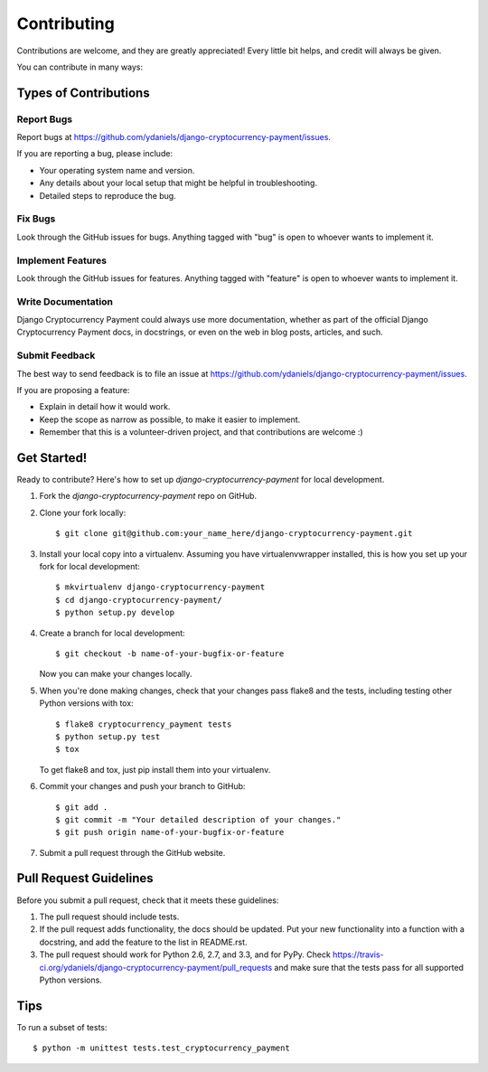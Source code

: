 ============
Contributing
============

Contributions are welcome, and they are greatly appreciated! Every
little bit helps, and credit will always be given. 

You can contribute in many ways:

Types of Contributions
----------------------

Report Bugs
~~~~~~~~~~~

Report bugs at https://github.com/ydaniels/django-cryptocurrency-payment/issues.

If you are reporting a bug, please include:

* Your operating system name and version.
* Any details about your local setup that might be helpful in troubleshooting.
* Detailed steps to reproduce the bug.

Fix Bugs
~~~~~~~~

Look through the GitHub issues for bugs. Anything tagged with "bug"
is open to whoever wants to implement it.

Implement Features
~~~~~~~~~~~~~~~~~~

Look through the GitHub issues for features. Anything tagged with "feature"
is open to whoever wants to implement it.

Write Documentation
~~~~~~~~~~~~~~~~~~~

Django Cryptocurrency Payment could always use more documentation, whether as part of the 
official Django Cryptocurrency Payment docs, in docstrings, or even on the web in blog posts,
articles, and such.

Submit Feedback
~~~~~~~~~~~~~~~

The best way to send feedback is to file an issue at https://github.com/ydaniels/django-cryptocurrency-payment/issues.

If you are proposing a feature:

* Explain in detail how it would work.
* Keep the scope as narrow as possible, to make it easier to implement.
* Remember that this is a volunteer-driven project, and that contributions
  are welcome :)

Get Started!
------------

Ready to contribute? Here's how to set up `django-cryptocurrency-payment` for local development.

1. Fork the `django-cryptocurrency-payment` repo on GitHub.
2. Clone your fork locally::

    $ git clone git@github.com:your_name_here/django-cryptocurrency-payment.git

3. Install your local copy into a virtualenv. Assuming you have virtualenvwrapper installed, this is how you set up your fork for local development::

    $ mkvirtualenv django-cryptocurrency-payment
    $ cd django-cryptocurrency-payment/
    $ python setup.py develop

4. Create a branch for local development::

    $ git checkout -b name-of-your-bugfix-or-feature

   Now you can make your changes locally.

5. When you're done making changes, check that your changes pass flake8 and the
   tests, including testing other Python versions with tox::

        $ flake8 cryptocurrency_payment tests
        $ python setup.py test
        $ tox

   To get flake8 and tox, just pip install them into your virtualenv. 

6. Commit your changes and push your branch to GitHub::

    $ git add .
    $ git commit -m "Your detailed description of your changes."
    $ git push origin name-of-your-bugfix-or-feature

7. Submit a pull request through the GitHub website.

Pull Request Guidelines
-----------------------

Before you submit a pull request, check that it meets these guidelines:

1. The pull request should include tests.
2. If the pull request adds functionality, the docs should be updated. Put
   your new functionality into a function with a docstring, and add the
   feature to the list in README.rst.
3. The pull request should work for Python 2.6, 2.7, and 3.3, and for PyPy. Check 
   https://travis-ci.org/ydaniels/django-cryptocurrency-payment/pull_requests
   and make sure that the tests pass for all supported Python versions.

Tips
----

To run a subset of tests::

    $ python -m unittest tests.test_cryptocurrency_payment

